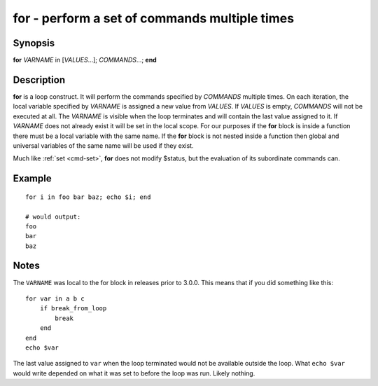 .. _cmd-for:

for - perform a set of commands multiple times
==============================================

Synopsis
--------

**for** *VARNAME* in [*VALUES*...]; *COMMANDS*...; **end**

Description
-----------

**for** is a loop construct. It will perform the commands specified by *COMMANDS* multiple times. On each iteration, the local variable specified by *VARNAME* is assigned a new value from *VALUES*. If *VALUES* is empty, *COMMANDS* will not be executed at all. The *VARNAME* is visible when the loop terminates and will contain the last value assigned to it. If *VARNAME* does not already exist it will be set in the local scope. For our purposes if the **for** block is inside a function there must be a local variable with the same name. If the **for** block is not nested inside a function then global and universal variables of the same name will be used if they exist.

Much like :ref:`set <cmd-set>`, **for** does not modify $status, but the evaluation of its subordinate commands can.

Example
-------

::

    for i in foo bar baz; echo $i; end
    
    # would output:
    foo
    bar
    baz


Notes
-----

The ``VARNAME`` was local to the for block in releases prior to 3.0.0. This means that if you did something like this:

::

    for var in a b c
        if break_from_loop
            break
        end
    end
    echo $var


The last value assigned to ``var`` when the loop terminated would not be available outside the loop. What ``echo $var`` would write depended on what it was set to before the loop was run. Likely nothing.
